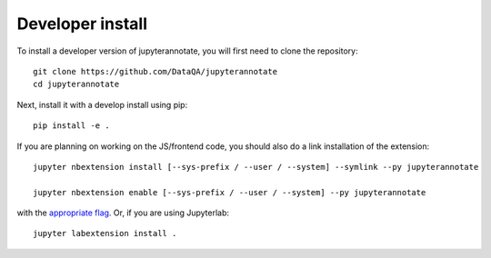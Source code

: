 
Developer install
=================


To install a developer version of jupyterannotate, you will first need to clone
the repository::

    git clone https://github.com/DataQA/jupyterannotate
    cd jupyterannotate

Next, install it with a develop install using pip::

    pip install -e .


If you are planning on working on the JS/frontend code, you should also do
a link installation of the extension::

    jupyter nbextension install [--sys-prefix / --user / --system] --symlink --py jupyterannotate

    jupyter nbextension enable [--sys-prefix / --user / --system] --py jupyterannotate

with the `appropriate flag`_. Or, if you are using Jupyterlab::

    jupyter labextension install .


.. links

.. _`appropriate flag`: https://jupyter-notebook.readthedocs.io/en/stable/extending/frontend_extensions.html#installing-and-enabling-extensions
